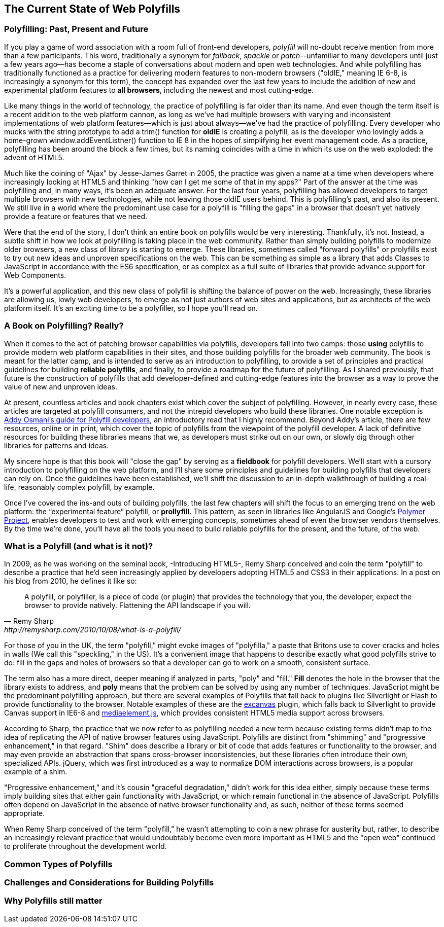 [[polyfills_chapter_1]]
== The Current State of Web Polyfills

=== Polyfilling: Past, Present and Future

If you play a game of word association with a room full of front-end developers, _polyfill_ will no-doubt receive mention from more than a few participants. This word, traditionally a synonym for _fallback_, _spackle_ or _patch_--unfamiliar to many developers until just a few years ago--has become a staple of conversations about modern and open web technologies. And while polyfilling has traditionally functioned as a practice for delivering modern features to non-modern browsers ("oldIE," meaning IE 6-8, is increasingly a synonym for this term), the concept has expanded over the last few years to include the addition of new and experimental platform features to *all browsers*, including the newest and most cutting-edge.

Like many things in the world of technology, the practice of polyfilling is far older than its name. And even though the term itself is a recent addition to the web platform cannon, as long as we've had multiple browsers with varying and inconsistent implementations of web platform features--which is just about always--we've had the practice of polyfilling. Every developer who mucks with the string prototype to add a +trim()+ function for *oldIE* is creating a polyfill, as is the developer who lovingly adds a home-grown +window.addEventListner()+ function to IE 8 in the hopes of simplifying her event management code. As a practice, polyfilling has been around the block a few times, but its naming coincides with a time in which its use on the web exploded: the advent of HTML5.

Much like the coining of "Ajax" by Jesse-James Garret in 2005, the practice was given a name at a time when developers where increasingly looking at HTML5 and thinking "how can I get me some of that in my apps?" Part of the answer at the time was polyfilling and, in many ways, it's been an adequate answer. For the last four years, polyfilling has allowed developers to target multiple browsers with new technologies, while not leaving those oldIE users behind. This is polyfilling's past, and also its present. We still live in a world where the predominant use case for a polyfill is "filling the gaps" in a browser that doesn't yet natively provide a feature or features that we need. 

Were that the end of the story, I don't think an entire book on polyfills would be very interesting. Thankfully, it's not. Instead, a subtle shift in how we look at polyfilling is taking place in the web community. Rather than simply building polyfills to modernize older browsers, a new class of library is starting to emerge. These libraries, sometimes called "forward polyfills" or prolyfills exist to try out new ideas and unproven specifications on the web. This can be something as simple as a library that adds Classes to JavaScript in accordance with the ES6 specification, or as complex as a full suite of libraries that provide advance support for Web Components.

It's a powerful application, and this new class of polyfill is shifting the balance of power on the web. Increasingly, these libraries are allowing us, lowly web developers, to emerge as not just authors of web sites and applications, but as architects of the web platform itself. It's an exciting time to be a polyfiller, so I hope you'll read on.

=== A Book on Polyfilling? Really? 

When it comes to the act of patching browser capabilities via polyfills, developers fall into two camps: those *using* polyfills to provide modern web platform capabilities in their sites, and those building polyfills for the broader web community. The book is meant for the latter camp, and is intended to serve as an introduction to polyfilling, to provide a set of principles and practical guidelines for building *reliable polyfills*, and finally, to provide a roadmap for the future of polyfilling. As I shared previously, that future is the construction of polyfills that add developer-defined and cutting-edge features into the browser as a way to prove the value of new and unproven ideas.

At present, countless articles and book chapters exist which cover the subject of polyfilling. However, in nearly every case, these articles are targeted at polyfill consumers, and not the intrepid developers who build these libraries. One notable exception is http://addyosmani.com/blog/writing-polyfills[Addy Osmani's guide for Polyfill developers], an introductory read that I highly recommend. Beyond Addy's article, there are few resources, online or in print, which cover the topic of polyfills from the viewpoint of the polyfill developer. A lack of definitive resources for building these libraries means that we, as developers must strike out on our own, or slowly dig through other libraries for patterns and ideas.

My sincere hope is that this book will "close the gap" by serving as a *fieldbook* for polyfill developers. We'll start with a cursory introduction to polyfilling on the web platform, and I'll share some principles and guidelines for building polyfills that developers can rely on. Once the guidelines have been established, we'll shift the discussion to an in-depth walkthrough of building a real-life, reasonably complex polyfill, by example.

Once I’ve covered the ins-and outs of building polyfills, the last few chapters will shift the focus to an emerging trend on the web platform: the “experimental feature” polyfill, or *prollyfill*. This pattern, as seen in libraries like AngularJS and Google's http://polymer-project.org[Polymer Project], enables developers to test and work with emerging concepts, sometimes ahead of even the browser vendors themselves. By the time we're done, you'll have all the tools you need to build reliable polyfills for the present, and the future, of the web.

=== What is a Polyfill (and what is it not)?

In 2009, as he was working on the seminal book, -Introducing HTML5-, Remy Sharp conceived and coin the term "polyfill" to describe a practice that he'd seen increasingly applied by developers adopting HTML5 and CSS3 in their applications. In a post on his blog from 2010, he defines it like so:

[quote, Remy Sharp, http://remysharp.com/2010/10/08/what-is-a-polyfill/]
____
A polyfill, or polyfiller, is a piece of code (or plugin) that provides the technology that you, the developer, expect the browser to provide natively. Flattening the API landscape if you will.
____

For those of you in the UK, the term "polyfill," might evoke images of "polyfilla," a paste that Britons use to cover cracks and holes in walls (We call this "speckling," in the US). It's a convenient image that happens to describe exactly what good polyfills strive to do: fill in the gaps and holes of browsers so that a developer can go to work on a smooth, consistent surface.

The term also has a more direct, deeper meaning if analyzed in parts, "poly" and "fill." *Fill* denotes the hole in the browser that the library exists to address, and *poly* means that the problem can be solved by using any number of techniques. JavaScript might be the predominant polyfilling approach, but there are several examples of Polyfills that fall back to plugins like Silverlight  or Flash to provide functionality to the browser. Notable examples of these are the http://code.google.com/p/explorercanvas/[excanvas] plugin, which falls back to Silverlight to provide Canvas support in IE6-8 and http://mediaelementjs.com/[mediaelement.js], which provides consistent HTML5 media support across browsers.

According to Sharp, the practice that we now refer to as polyfilling needed a new term because existing terms didn't map to the idea of replicating the API of native browser features using JavaScript. Polyfills are distinct from "shimming" and "progressive enhancement," in that regard. "Shim" does describe a library or bit of code that adds features or functionality to the browser, and may even provide an abstraction that spans cross-browser inconsistencies, but these libraries often introduce their own, specialized APIs. jQuery, which was first introduced as a way to normalize DOM interactions across browsers, is a popular example of a shim. 

"Progressive enhancement," and it's cousin "graceful degradation," didn't work for this idea either, simply because these terms imply building sites that either gain functionality with JavaScript, or which remain functional in the absence of JavaScript. Polyfills often depend on JavaScript in the absence of native browser functionality and, as such, neither of these terms seemed appropriate.

When Remy Sharp conceived of the term "polyfill," he wasn't attempting to coin a new phrase for austerity but, rather, to describe an increasingly relevant practice that would undoubtably become even more important as HTML5 and the "open web" continued to proliferate throughout the development world. 

=== Common Types of Polyfills

=== Challenges and Considerations for Building Polyfills

=== Why Polyfills still matter 